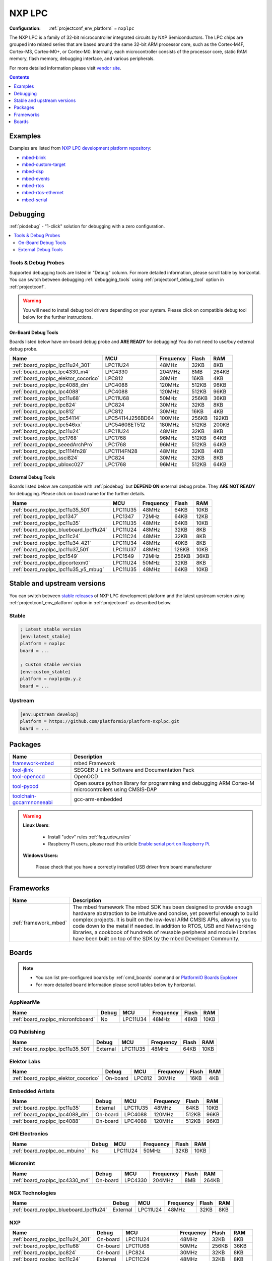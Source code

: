 ..  Copyright (c) 2014-present PlatformIO <contact@platformio.org>
    Licensed under the Apache License, Version 2.0 (the "License");
    you may not use this file except in compliance with the License.
    You may obtain a copy of the License at
       http://www.apache.org/licenses/LICENSE-2.0
    Unless required by applicable law or agreed to in writing, software
    distributed under the License is distributed on an "AS IS" BASIS,
    WITHOUT WARRANTIES OR CONDITIONS OF ANY KIND, either express or implied.
    See the License for the specific language governing permissions and
    limitations under the License.

.. _platform_nxplpc:

NXP LPC
=======

:Configuration:
  :ref:`projectconf_env_platform` = ``nxplpc``

The NXP LPC is a family of 32-bit microcontroller integrated circuits by NXP Semiconductors. The LPC chips are grouped into related series that are based around the same 32-bit ARM processor core, such as the Cortex-M4F, Cortex-M3, Cortex-M0+, or Cortex-M0. Internally, each microcontroller consists of the processor core, static RAM memory, flash memory, debugging interface, and various peripherals.

For more detailed information please visit `vendor site <http://www.nxp.com/products/microcontrollers/?utm_source=platformio&utm_medium=docs>`_.

.. contents:: Contents
    :local:
    :depth: 1


Examples
--------

Examples are listed from `NXP LPC development platform repository <https://github.com/platformio/platform-nxplpc/tree/master/examples?utm_source=platformio&utm_medium=docs>`_:

* `mbed-blink <https://github.com/platformio/platform-nxplpc/tree/master/examples/mbed-blink?utm_source=platformio&utm_medium=docs>`_
* `mbed-custom-target <https://github.com/platformio/platform-nxplpc/tree/master/examples/mbed-custom-target?utm_source=platformio&utm_medium=docs>`_
* `mbed-dsp <https://github.com/platformio/platform-nxplpc/tree/master/examples/mbed-dsp?utm_source=platformio&utm_medium=docs>`_
* `mbed-events <https://github.com/platformio/platform-nxplpc/tree/master/examples/mbed-events?utm_source=platformio&utm_medium=docs>`_
* `mbed-rtos <https://github.com/platformio/platform-nxplpc/tree/master/examples/mbed-rtos?utm_source=platformio&utm_medium=docs>`_
* `mbed-rtos-ethernet <https://github.com/platformio/platform-nxplpc/tree/master/examples/mbed-rtos-ethernet?utm_source=platformio&utm_medium=docs>`_
* `mbed-serial <https://github.com/platformio/platform-nxplpc/tree/master/examples/mbed-serial?utm_source=platformio&utm_medium=docs>`_

Debugging
---------

:ref:`piodebug` - "1-click" solution for debugging with a zero configuration.

.. contents::
    :local:


Tools & Debug Probes
~~~~~~~~~~~~~~~~~~~~

Supported debugging tools are listed in "Debug" column. For more detailed
information, please scroll table by horizontal.
You can switch between debugging :ref:`debugging_tools` using
:ref:`projectconf_debug_tool` option in :ref:`projectconf`.

.. warning::
    You will need to install debug tool drivers depending on your system.
    Please click on compatible debug tool below for the further instructions.


On-Board Debug Tools
^^^^^^^^^^^^^^^^^^^^

Boards listed below have on-board debug probe and **ARE READY** for debugging!
You do not need to use/buy external debug probe.


.. list-table::
    :header-rows:  1

    * - Name
      - MCU
      - Frequency
      - Flash
      - RAM
    * - :ref:`board_nxplpc_lpc11u24_301`
      - LPC11U24
      - 48MHz
      - 32KB
      - 8KB
    * - :ref:`board_nxplpc_lpc4330_m4`
      - LPC4330
      - 204MHz
      - 8MB
      - 264KB
    * - :ref:`board_nxplpc_elektor_cocorico`
      - LPC812
      - 30MHz
      - 16KB
      - 4KB
    * - :ref:`board_nxplpc_lpc4088_dm`
      - LPC4088
      - 120MHz
      - 512KB
      - 96KB
    * - :ref:`board_nxplpc_lpc4088`
      - LPC4088
      - 120MHz
      - 512KB
      - 96KB
    * - :ref:`board_nxplpc_lpc11u68`
      - LPC11U68
      - 50MHz
      - 256KB
      - 36KB
    * - :ref:`board_nxplpc_lpc824`
      - LPC824
      - 30MHz
      - 32KB
      - 8KB
    * - :ref:`board_nxplpc_lpc812`
      - LPC812
      - 30MHz
      - 16KB
      - 4KB
    * - :ref:`board_nxplpc_lpc54114`
      - LPC54114J256BD64
      - 100MHz
      - 256KB
      - 192KB
    * - :ref:`board_nxplpc_lpc546xx`
      - LPC54608ET512
      - 180MHz
      - 512KB
      - 200KB
    * - :ref:`board_nxplpc_lpc11u24`
      - LPC11U24
      - 48MHz
      - 32KB
      - 8KB
    * - :ref:`board_nxplpc_lpc1768`
      - LPC1768
      - 96MHz
      - 512KB
      - 64KB
    * - :ref:`board_nxplpc_seeedArchPro`
      - LPC1768
      - 96MHz
      - 512KB
      - 64KB
    * - :ref:`board_nxplpc_lpc1114fn28`
      - LPC1114FN28
      - 48MHz
      - 32KB
      - 4KB
    * - :ref:`board_nxplpc_ssci824`
      - LPC824
      - 30MHz
      - 32KB
      - 8KB
    * - :ref:`board_nxplpc_ubloxc027`
      - LPC1768
      - 96MHz
      - 512KB
      - 64KB


External Debug Tools
^^^^^^^^^^^^^^^^^^^^

Boards listed below are compatible with :ref:`piodebug` but **DEPEND ON**
external debug probe. They **ARE NOT READY** for debugging.
Please click on board name for the further details.


.. list-table::
    :header-rows:  1

    * - Name
      - MCU
      - Frequency
      - Flash
      - RAM
    * - :ref:`board_nxplpc_lpc11u35_501`
      - LPC11U35
      - 48MHz
      - 64KB
      - 10KB
    * - :ref:`board_nxplpc_lpc1347`
      - LPC1347
      - 72MHz
      - 64KB
      - 12KB
    * - :ref:`board_nxplpc_lpc11u35`
      - LPC11U35
      - 48MHz
      - 64KB
      - 10KB
    * - :ref:`board_nxplpc_blueboard_lpc11u24`
      - LPC11U24
      - 48MHz
      - 32KB
      - 8KB
    * - :ref:`board_nxplpc_lpc11c24`
      - LPC11C24
      - 48MHz
      - 32KB
      - 8KB
    * - :ref:`board_nxplpc_lpc11u34_421`
      - LPC11U34
      - 48MHz
      - 40KB
      - 8KB
    * - :ref:`board_nxplpc_lpc11u37_501`
      - LPC11U37
      - 48MHz
      - 128KB
      - 10KB
    * - :ref:`board_nxplpc_lpc1549`
      - LPC1549
      - 72MHz
      - 256KB
      - 36KB
    * - :ref:`board_nxplpc_dipcortexm0`
      - LPC11U24
      - 50MHz
      - 32KB
      - 8KB
    * - :ref:`board_nxplpc_lpc11u35_y5_mbug`
      - LPC11U35
      - 48MHz
      - 64KB
      - 10KB


Stable and upstream versions
----------------------------

You can switch between `stable releases <https://github.com/platformio/platform-nxplpc/releases>`__
of NXP LPC development platform and the latest upstream version using
:ref:`projectconf_env_platform` option in :ref:`projectconf` as described below.

Stable
~~~~~~

.. code-block:: ini

    ; Latest stable version
    [env:latest_stable]
    platform = nxplpc
    board = ...

    ; Custom stable version
    [env:custom_stable]
    platform = nxplpc@x.y.z
    board = ...

Upstream
~~~~~~~~

.. code-block:: ini

    [env:upstream_develop]
    platform = https://github.com/platformio/platform-nxplpc.git
    board = ...


Packages
--------

.. list-table::
    :header-rows:  1

    * - Name
      - Description

    * - `framework-mbed <http://mbed.org?utm_source=platformio&utm_medium=docs>`__
      - mbed Framework

    * - `tool-jlink <https://www.segger.com/downloads/jlink/?utm_source=platformio&utm_medium=docs>`__
      - SEGGER J-Link Software and Documentation Pack

    * - `tool-openocd <http://openocd.org?utm_source=platformio&utm_medium=docs>`__
      - OpenOCD

    * - `tool-pyocd <https://github.com/mbedmicro/pyOCD?utm_source=platformio&utm_medium=docs>`__
      - Open source python library for programming and debugging ARM Cortex-M microcontrollers using CMSIS-DAP

    * - `toolchain-gccarmnoneeabi <https://launchpad.net/gcc-arm-embedded?utm_source=platformio&utm_medium=docs>`__
      - gcc-arm-embedded

.. warning::
    **Linux Users**:

        * Install "udev" rules :ref:`faq_udev_rules`
        * Raspberry Pi users, please read this article
          `Enable serial port on Raspberry Pi <https://hallard.me/enable-serial-port-on-raspberry-pi/>`__.


    **Windows Users:**

        Please check that you have a correctly installed USB driver from board
        manufacturer


Frameworks
----------
.. list-table::
    :header-rows:  1

    * - Name
      - Description

    * - :ref:`framework_mbed`
      - The mbed framework The mbed SDK has been designed to provide enough hardware abstraction to be intuitive and concise, yet powerful enough to build complex projects. It is built on the low-level ARM CMSIS APIs, allowing you to code down to the metal if needed. In addition to RTOS, USB and Networking libraries, a cookbook of hundreds of reusable peripheral and module libraries have been built on top of the SDK by the mbed Developer Community.

Boards
------

.. note::
    * You can list pre-configured boards by :ref:`cmd_boards` command or
      `PlatformIO Boards Explorer <https://platformio.org/boards>`_
    * For more detailed ``board`` information please scroll tables below by
      horizontal.

AppNearMe
~~~~~~~~~

.. list-table::
    :header-rows:  1

    * - Name
      - Debug
      - MCU
      - Frequency
      - Flash
      - RAM
    * - :ref:`board_nxplpc_micronfcboard`
      - No
      - LPC11U34
      - 48MHz
      - 48KB
      - 10KB

CQ Publishing
~~~~~~~~~~~~~

.. list-table::
    :header-rows:  1

    * - Name
      - Debug
      - MCU
      - Frequency
      - Flash
      - RAM
    * - :ref:`board_nxplpc_lpc11u35_501`
      - External
      - LPC11U35
      - 48MHz
      - 64KB
      - 10KB

Elektor Labs
~~~~~~~~~~~~

.. list-table::
    :header-rows:  1

    * - Name
      - Debug
      - MCU
      - Frequency
      - Flash
      - RAM
    * - :ref:`board_nxplpc_elektor_cocorico`
      - On-board
      - LPC812
      - 30MHz
      - 16KB
      - 4KB

Embedded Artists
~~~~~~~~~~~~~~~~

.. list-table::
    :header-rows:  1

    * - Name
      - Debug
      - MCU
      - Frequency
      - Flash
      - RAM
    * - :ref:`board_nxplpc_lpc11u35`
      - External
      - LPC11U35
      - 48MHz
      - 64KB
      - 10KB
    * - :ref:`board_nxplpc_lpc4088_dm`
      - On-board
      - LPC4088
      - 120MHz
      - 512KB
      - 96KB
    * - :ref:`board_nxplpc_lpc4088`
      - On-board
      - LPC4088
      - 120MHz
      - 512KB
      - 96KB

GHI Electronics
~~~~~~~~~~~~~~~

.. list-table::
    :header-rows:  1

    * - Name
      - Debug
      - MCU
      - Frequency
      - Flash
      - RAM
    * - :ref:`board_nxplpc_oc_mbuino`
      - No
      - LPC11U24
      - 50MHz
      - 32KB
      - 10KB

Micromint
~~~~~~~~~

.. list-table::
    :header-rows:  1

    * - Name
      - Debug
      - MCU
      - Frequency
      - Flash
      - RAM
    * - :ref:`board_nxplpc_lpc4330_m4`
      - On-board
      - LPC4330
      - 204MHz
      - 8MB
      - 264KB

NGX Technologies
~~~~~~~~~~~~~~~~

.. list-table::
    :header-rows:  1

    * - Name
      - Debug
      - MCU
      - Frequency
      - Flash
      - RAM
    * - :ref:`board_nxplpc_blueboard_lpc11u24`
      - External
      - LPC11U24
      - 48MHz
      - 32KB
      - 8KB

NXP
~~~

.. list-table::
    :header-rows:  1

    * - Name
      - Debug
      - MCU
      - Frequency
      - Flash
      - RAM
    * - :ref:`board_nxplpc_lpc11u24_301`
      - On-board
      - LPC11U24
      - 48MHz
      - 32KB
      - 8KB
    * - :ref:`board_nxplpc_lpc11u68`
      - On-board
      - LPC11U68
      - 50MHz
      - 256KB
      - 36KB
    * - :ref:`board_nxplpc_lpc824`
      - On-board
      - LPC824
      - 30MHz
      - 32KB
      - 8KB
    * - :ref:`board_nxplpc_lpc11c24`
      - External
      - LPC11C24
      - 48MHz
      - 32KB
      - 8KB
    * - :ref:`board_nxplpc_lpc11u34_421`
      - External
      - LPC11U34
      - 48MHz
      - 40KB
      - 8KB
    * - :ref:`board_nxplpc_lpc11u37_501`
      - External
      - LPC11U37
      - 48MHz
      - 128KB
      - 10KB
    * - :ref:`board_nxplpc_lpc812`
      - On-board
      - LPC812
      - 30MHz
      - 16KB
      - 4KB
    * - :ref:`board_nxplpc_lpc1549`
      - External
      - LPC1549
      - 72MHz
      - 256KB
      - 36KB
    * - :ref:`board_nxplpc_lpc54114`
      - On-board
      - LPC54114J256BD64
      - 100MHz
      - 256KB
      - 192KB
    * - :ref:`board_nxplpc_lpc546xx`
      - On-board
      - LPC54608ET512
      - 180MHz
      - 512KB
      - 200KB
    * - :ref:`board_nxplpc_lpc11u24`
      - On-board
      - LPC11U24
      - 48MHz
      - 32KB
      - 8KB
    * - :ref:`board_nxplpc_lpc1768`
      - On-board
      - LPC1768
      - 96MHz
      - 512KB
      - 64KB

Outrageous Circuits
~~~~~~~~~~~~~~~~~~~

.. list-table::
    :header-rows:  1

    * - Name
      - Debug
      - MCU
      - Frequency
      - Flash
      - RAM
    * - :ref:`board_nxplpc_mbuino`
      - No
      - LPC11U24
      - 48MHz
      - 32KB
      - 8KB

SeeedStudio
~~~~~~~~~~~

.. list-table::
    :header-rows:  1

    * - Name
      - Debug
      - MCU
      - Frequency
      - Flash
      - RAM
    * - :ref:`board_nxplpc_seeedArchGPRS`
      - No
      - LPC11U37
      - 48MHz
      - 128KB
      - 10KB
    * - :ref:`board_nxplpc_seeedArchPro`
      - On-board
      - LPC1768
      - 96MHz
      - 512KB
      - 64KB
    * - :ref:`board_nxplpc_xadow_m0`
      - No
      - LPC11U35
      - 48MHz
      - 64KB
      - 10KB

Smeshlink
~~~~~~~~~

.. list-table::
    :header-rows:  1

    * - Name
      - Debug
      - MCU
      - Frequency
      - Flash
      - RAM
    * - :ref:`board_nxplpc_xbed_lpc1768`
      - No
      - LPC1768
      - 96MHz
      - 512KB
      - 32KB

Solder Splash Labs
~~~~~~~~~~~~~~~~~~

.. list-table::
    :header-rows:  1

    * - Name
      - Debug
      - MCU
      - Frequency
      - Flash
      - RAM
    * - :ref:`board_nxplpc_lpc1347`
      - External
      - LPC1347
      - 72MHz
      - 64KB
      - 12KB
    * - :ref:`board_nxplpc_dipcortexm0`
      - External
      - LPC11U24
      - 50MHz
      - 32KB
      - 8KB

Switch Science
~~~~~~~~~~~~~~

.. list-table::
    :header-rows:  1

    * - Name
      - Debug
      - MCU
      - Frequency
      - Flash
      - RAM
    * - :ref:`board_nxplpc_lpc1114fn28`
      - On-board
      - LPC1114FN28
      - 48MHz
      - 32KB
      - 4KB
    * - :ref:`board_nxplpc_ssci824`
      - On-board
      - LPC824
      - 30MHz
      - 32KB
      - 8KB

u-blox
~~~~~~

.. list-table::
    :header-rows:  1

    * - Name
      - Debug
      - MCU
      - Frequency
      - Flash
      - RAM
    * - :ref:`board_nxplpc_ubloxc027`
      - On-board
      - LPC1768
      - 96MHz
      - 512KB
      - 64KB

y5 design
~~~~~~~~~

.. list-table::
    :header-rows:  1

    * - Name
      - Debug
      - MCU
      - Frequency
      - Flash
      - RAM
    * - :ref:`board_nxplpc_lpc11u35_y5_mbug`
      - External
      - LPC11U35
      - 48MHz
      - 64KB
      - 10KB
